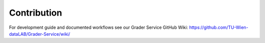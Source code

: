 Contribution
============

For development guide and documented workflows see our Grader Service GitHub Wiki: https://github.com/TU-Wien-dataLAB/Grader-Service/wiki/
